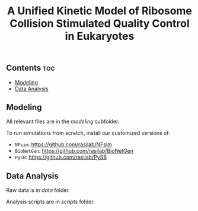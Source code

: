 #+LATEX_CLASS: article
#+OPTIONS: num:nil tex:t
#+LATEX_CLASS_OPTIONS: [10pt,letterpaper]
#+LATEX_HEADER: \input{latex_template.tex}
#+TITLE: A Unified Kinetic Model of Ribosome Collision Stimulated Quality Control in Eukaryotes
#+DATE: 

** Contents                                                            :toc:
  - [[#modeling][Modeling]]
  - [[#data-analysis][Data Analysis]]

** Modeling

All relevant files are in the [[modeling]] subfolder.

To run simulations from scratch, install our customized versions of:
- =NFsim=: https://github.com/rasilab/NFsim
- =BioNetGen=: https://github.com/rasilab/BioNetGen
- =PySB=: https://github.com/rasilab/PySB

** Data Analysis

Raw data is in [[data]] folder.

Analysis scripts  are in [[scripts]] folder.
